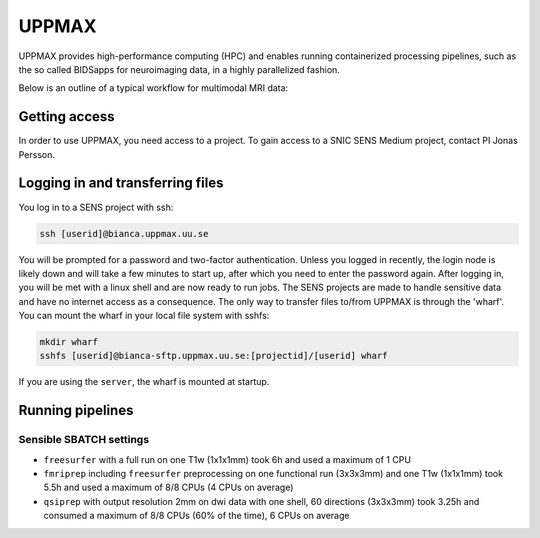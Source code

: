UPPMAX
========
.. note::
UPPMAX provides high-performance computing (HPC) and enables running containerized processing pipelines, such as the so called BIDSapps for neuroimaging data, in a highly parallelized fashion.

Below is an outline of a typical workflow for multimodal MRI data:

.. graphviz::

   digraph {
      subgraph cluster0 {
         node [style=filled,color=white];
         style=filled;
         color=lightgrey;
         "anat" [shape=box];
         "dwi" [shape=box];
         "fmri" [shape=box];
         label = "raw data";
      }
      subgraph cluster1 {
         "anat" -> "mriqc";
         "dwi" -> "mriqc";
         "fmri" -> "mriqc";
         "fmri" -> "fmriprep";
         "anat" -> "fmriprep";
         "anat" -> "qsiprep";
         "anat" -> "freesurfer";
         "dwi" -> "qsiprep";
         "qsiprep" -> "qsirecon";
         subgraph cluster2 {
            "xcp_d";
            label = "rs-fmri";
            labelloc=b;
         }
         "fmriprep" -> "xcp_d";
         "freesurfer" -> "fmriprep";
         "freesurfer" -> "qsirecon";
         subgraph cluster3 {
            "fitlins";
            label = "task-fmri";
            labelloc=b;
         }
         "fmriprep" -> "fitlins";
         label = "processing pipelines";
         labelloc=b;
      }
   }
Getting access
---------------
In order to use UPPMAX, you need access to a project. To gain access to a SNIC SENS Medium project, contact PI Jonas Persson.

Logging in and transferring files
------------------------------------
You log in to a SENS project with ssh:

.. code-block:: shell

   ssh [userid]@bianca.uppmax.uu.se

You will be prompted for a password and two-factor authentication. Unless you logged in recently, the login node is likely down and will take a few minutes to start up, after which you need to enter the password again. After logging in, you will be met with a linux shell and are now ready to run jobs.
The SENS projects are made to handle sensitive data and have no internet access as a consequence. The only way to transfer files to/from UPPMAX is through the 'wharf'. You can mount the wharf in your local file system with sshfs:

.. code-block:: shell

   mkdir wharf
   sshfs [userid]@bianca-sftp.uppmax.uu.se:[projectid]/[userid] wharf

If you are using the ``server``, the wharf is mounted at startup.

Running pipelines
------------------

Sensible SBATCH settings
^^^^^^^^^^^^^^^^^^^^^^^^
* ``freesurfer`` with a full run on one T1w (1x1x1mm) took 6h and used a maximum of 1 CPU
* ``fmriprep`` including ``freesurfer`` preprocessing on one functional run (3x3x3mm) and one T1w (1x1x1mm) took 5.5h and used a maximum of 8/8 CPUs (4 CPUs on average)
* ``qsiprep`` with output resolution 2mm on dwi data with one shell, 60 directions (3x3x3mm) took 3.25h and consumed a maximum of 8/8 CPUs (60% of the time), 6 CPUs on average
